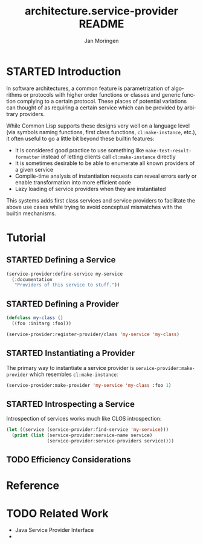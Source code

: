 #+TITLE:       architecture.service-provider README
#+AUTHOR:      Jan Moringen
#+EMAIL:       jmoringe@techfak.uni-bielefeld.de
#+DESCRIPTION: Framework for defining, introspecting and using services and providers of such
#+KEYWORDS:    common lisp, architecture, service, provider, framework
#+LANGUAGE:    en

* STARTED Introduction
  In software architectures, a common feature is parametrization of
  algorithms or protocols with higher order functions or classes and
  generic function complying to a certain protocol. These places of
  potential variations can thought of as requiring a certain service
  which can be provided by arbitrary providers.
  # are sometimes called "extension points".

  While Common Lisp supports these designs very well on a language
  level (via symbols naming functions, first class functions,
  =cl:make-instance=, etc.), it often useful to go a little bit beyond
  these builtin features:
  * It is considered good practice to use something like
    =make-test-result-formatter= instead of letting clients call
    =cl:make-instance= directly
  * It is sometimes desirable to be able to enumerate all known
    providers of a given service
  * Compile-time analysis of instantiation requests can reveal errors
    early or enable transformation into more efficient code
  * Lazy loading of service providers when they are instantiated

  This systems adds first class services and service providers to
  facilitate the above use cases while trying to avoid conceptual
  mismatches with the builtin mechanisms.
* Tutorial
** STARTED Defining a Service
   #+BEGIN_SRC lisp
     (service-provider:define-service my-service
       (:documentation
        "Providers of this service to stuff."))
   #+END_SRC
** STARTED Defining a Provider
   #+BEGIN_SRC lisp
     (defclass my-class ()
       ((foo :initarg :foo)))

     (service-provider:register-provider/class 'my-service 'my-class)
   #+END_SRC
** STARTED Instantiating a Provider
   The primary way to instantiate a service provider is
   =service-provider:make-provider= which resembles
   =cl:make-instance=:
   #+BEGIN_SRC lisp
     (service-provider:make-provider 'my-service 'my-class :foo 1)
   #+END_SRC
** STARTED Introspecting a Service
   Introspection of services works much like CLOS introspection:
   #+BEGIN_SRC lisp
     (let ((service (service-provider:find-service 'my-service)))
       (print (list (service-provider:service-name service)
                    (service-provider:service-providers service))))
   #+END_SRC
** TODO Efficiency Considerations
* Reference
* TODO Related Work
  + Java Service Provider Interface
  +

* Settings                                                         :noexport:

#+OPTIONS: H:2 num:nil toc:t \n:nil @:t ::t |:t ^:t -:t f:t *:t <:t
#+OPTIONS: TeX:t LaTeX:t skip:nil d:nil todo:t pri:nil tags:not-in-toc
